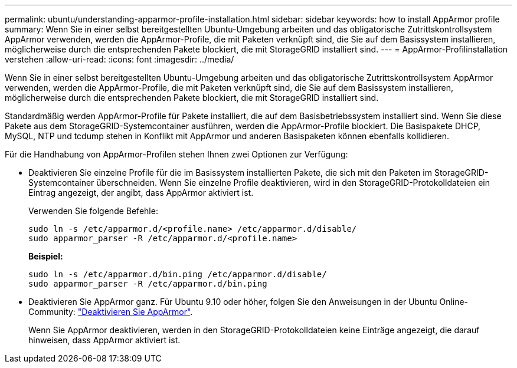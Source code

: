 ---
permalink: ubuntu/understanding-apparmor-profile-installation.html 
sidebar: sidebar 
keywords: how to install AppArmor profile 
summary: Wenn Sie in einer selbst bereitgestellten Ubuntu-Umgebung arbeiten und das obligatorische Zutrittskontrollsystem AppArmor verwenden, werden die AppArmor-Profile, die mit Paketen verknüpft sind, die Sie auf dem Basissystem installieren, möglicherweise durch die entsprechenden Pakete blockiert, die mit StorageGRID installiert sind. 
---
= AppArmor-Profilinstallation verstehen
:allow-uri-read: 
:icons: font
:imagesdir: ../media/


[role="lead"]
Wenn Sie in einer selbst bereitgestellten Ubuntu-Umgebung arbeiten und das obligatorische Zutrittskontrollsystem AppArmor verwenden, werden die AppArmor-Profile, die mit Paketen verknüpft sind, die Sie auf dem Basissystem installieren, möglicherweise durch die entsprechenden Pakete blockiert, die mit StorageGRID installiert sind.

Standardmäßig werden AppArmor-Profile für Pakete installiert, die auf dem Basisbetriebssystem installiert sind. Wenn Sie diese Pakete aus dem StorageGRID-Systemcontainer ausführen, werden die AppArmor-Profile blockiert. Die Basispakete DHCP, MySQL, NTP und tcdump stehen in Konflikt mit AppArmor und anderen Basispaketen können ebenfalls kollidieren.

Für die Handhabung von AppArmor-Profilen stehen Ihnen zwei Optionen zur Verfügung:

* Deaktivieren Sie einzelne Profile für die im Basissystem installierten Pakete, die sich mit den Paketen im StorageGRID-Systemcontainer überschneiden. Wenn Sie einzelne Profile deaktivieren, wird in den StorageGRID-Protokolldateien ein Eintrag angezeigt, der angibt, dass AppArmor aktiviert ist.
+
Verwenden Sie folgende Befehle:

+
[listing]
----
sudo ln -s /etc/apparmor.d/<profile.name> /etc/apparmor.d/disable/
sudo apparmor_parser -R /etc/apparmor.d/<profile.name>
----
+
*Beispiel:*

+
[listing]
----
sudo ln -s /etc/apparmor.d/bin.ping /etc/apparmor.d/disable/
sudo apparmor_parser -R /etc/apparmor.d/bin.ping
----
* Deaktivieren Sie AppArmor ganz. Für Ubuntu 9.10 oder höher, folgen Sie den Anweisungen in der Ubuntu Online-Community: https://help.ubuntu.com/community/AppArmor#Disable_AppArmor_framework["Deaktivieren Sie AppArmor"^].
+
Wenn Sie AppArmor deaktivieren, werden in den StorageGRID-Protokolldateien keine Einträge angezeigt, die darauf hinweisen, dass AppArmor aktiviert ist.


